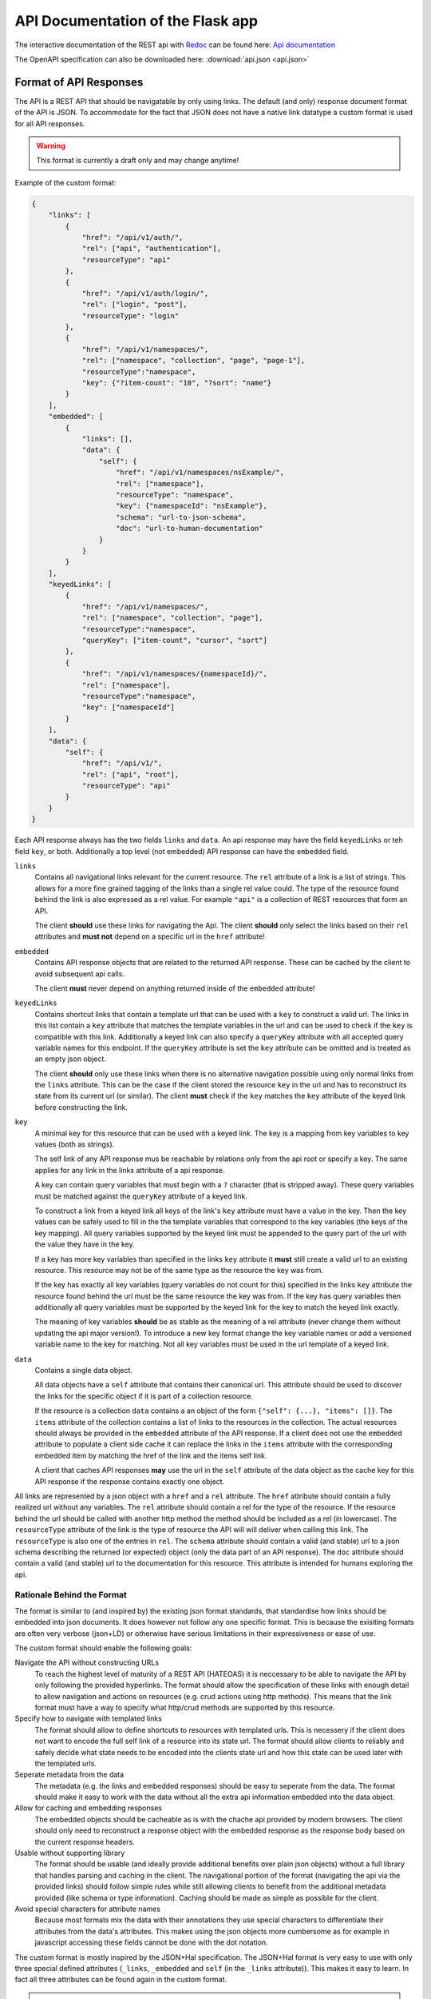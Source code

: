 API Documentation of the Flask app
==================================

The interactive documentation of the REST api with `Redoc <https://github.com/Redocly/redoc>`_ can be found here: `Api documentation <api.html>`_

The OpenAPI specification can also be downloaded here: :download:`api.json <api.json>` 



Format of API Responses
-----------------------

The API is a REST API that should be navigatable by only using links.
The default (and only) response document format of the API is JSON.
To accommodate for the fact that JSON does not have a native link datatype a custom format is used for all API responses.

.. warning:: This format is currently a draft only and may change anytime!


Example of the custom format:

.. code-block:: json

    {
        "links": [
            {
                "href": "/api/v1/auth/",
                "rel": ["api", "authentication"],
                "resourceType": "api"
            },
            {
                "href": "/api/v1/auth/login/",
                "rel": ["login", "post"],
                "resourceType": "login"
            },
            {
                "href": "/api/v1/namespaces/",
                "rel": ["namespace", "collection", "page", "page-1"],
                "resourceType":"namespace",
                "key": {"?item-count": "10", "?sort": "name"}
            }
        ],
        "embedded": [
            {
                "links": [],
                "data": {
                    "self": {
                        "href": "/api/v1/namespaces/nsExample/", 
                        "rel": ["namespace"],
                        "resourceType": "namespace",
                        "key": {"namespaceId": "nsExample"},
                        "schema": "url-to-json-schema",
                        "doc": "url-to-human-documentation"
                    }
                }
            }
        ],
        "keyedLinks": [
            {
                "href": "/api/v1/namespaces/",
                "rel": ["namespace", "collection", "page"],
                "resourceType":"namespace", 
                "queryKey": ["item-count", "cursor", "sort"]
            },
            {
                "href": "/api/v1/namespaces/{namespaceId}/",
                "rel": ["namespace"],
                "resourceType":"namespace",
                "key": ["namespaceId"]
            }
        ],
        "data": {
            "self": {
                "href": "/api/v1/", 
                "rel": ["api", "root"], 
                "resourceType": "api"
            }
        }
    }

Each API response always has the two fields ``links`` and ``data``.
An api response may have the field ``keyedLinks`` or teh field ``key``, or both.
Additionally a top level (not embedded) API response can have the ``embedded`` field.


``links``
    Contains all navigational links relevant for the current resource.
    The ``rel`` attribute of a link is a list of strings.
    This allows for a more fine grained tagging of the links than a single rel value could.
    The type of the resource found behind the link is also expressed as a rel value.
    For example ``"api"`` is a collection of REST resources that form an API.

    The client **should** use these links for navigating the Api.
    The client **should** only select the links based on their ``rel`` attributes and **must not** depend on a specific url in the ``href`` attribute!
``embedded``
    Contains API response objects that are related to the returned API response.
    These can be cached by the client to avoid subsequent api calls.

    The client **must** never depend on anything returned inside of the ``embedded`` attribute!
``keyedLinks``
    Contains shortcut links that contain a template url that can be used with a ``key`` to construct a valid url.
    The links in this list contain a ``key`` attribute that matches the template variables in the url and can be used to check if the ``key`` is compatible with this link.
    Additionally a keyed link can also specify a ``queryKey`` attribute with all accepted query variable names for this endpoint.
    If the ``queryKey`` attribute is set the ``key`` attribute can be omitted and is treated as an empty json object.

    The client **should** only use these links when there is no alternative navigation possible using only normal links from the ``links`` attribute.
    This can be the case if the client stored the resource ``key`` in the url and has to reconstruct its state from its current url (or similar).
    The client **must** check if the ``key`` matches the ``key`` attribute of the keyed link before constructing the link.
``key``
    A minimal key for this resource that can be used with a keyed link.
    The key is a mapping from key variables to key values (both as strings).

    The self link of any API response mus be reachable by relations only from the api root or specify a key.
    The same applies for any link in the links attribute of a api response.

    A key can contain query variables that must begin with a ``?`` character (that is stripped away).
    These query variables must be matched against the ``queryKey`` attribute of a keyed link.
    
    To construct a link from a keyed link all keys of the link's ``key`` attribute must have a value in the key.
    Then the key values can be safely used to fill in the the template variables that correspond to the key variables (the keys of the key mapping).
    All query variables supported by the keyed link must be appended to the query part of the url with the value they have in the key.

    If a key has more key variables than specified in the links ``key`` attribute it **must** still create a valid url to an existing resource.
    This resource may not be of the same type as the resource the key was from.

    If the key has exactly all key variables (query variables do not count for this) specified in the links ``key`` attribute the resource found behind the url must be the same resource the key was from.
    If the key has query variables then additionally all query variables must be supported by the keyed link for the key to match the keyed link exactly.

    The meaning of key variables **should** be as stable as the meaning of a rel attribute (never change them without updating the api major version!).
    To introduce a new key format change the key variable names or add a versioned variable name to the key for matching.
    Not all key variables must be used in the url template of a keyed link.
``data``
    Contains a single data object.

    All data objects have a ``self`` attribute that contains their canonical url.
    This attribute should be used to discover the links for the specific object if it is part of a collection resource.

    If the resource is a collection ``data`` contains a an object of the form ``{"self": {...}, "items": []}``.
    The ``items`` attribute of the collection contains a list of links to the resources in the collection.
    The actual resources should always be provided in the ``embedded`` attribute of the API response.
    If a client does not use the ``embedded`` attribute to populate a client side cache it can replace the links in the ``items`` attribute with the corresponding embedded item by matching the href of the link and the items self link.

    A client that caches API responses **may** use the url in the ``self`` attribute of the data object as the cache key for this API response if the response contains exactly one object.

All links are represented by a json object with a ``href`` and a ``rel`` attribute.
The ``href`` attribute should contain a fully realized url without any variables.
The ``rel`` attribute should contain a rel for the type of the resource.
If the resource behind the url should be called with another http method the method should be included as a rel (in lowercase).
The ``resourceType`` attribute of the link is the type of resource the API will will deliver when calling this link.
The ``resourceType`` is also one of the entries in ``rel``.
The ``schema`` attribute should contain a valid (and stable) url to a json schema describing the returned (or expected) object (only the data part of an API response).
The ``doc`` attribute should contain a valid (and stable) url to the documentation for this resource.
This attribute is intended for humans exploring the api.


Rationale Behind the Format
^^^^^^^^^^^^^^^^^^^^^^^^^^^

The format is similar to (and inspired by) the existing json format standards, that standardise how links should be embedded into json documents.
It does however not follow any one specific format.
This is because the exisiting formats are often very verbose (json+LD) or otherwise have serious limitations in their expressiveness or ease of use.

The custom format should enable the following goals:

Navigate the API without constructing URLs
    To reach the highest level of maturity of a REST API (HATEOAS) it is neccessary to be able to navigate the API by only following the provided hyperlinks.
    The format should allow the specification of these links with enough detail to allow navigation and actions on resources (e.g. crud actions using http methods).
    This means that the link format must have a way to specify what http/crud methods are supported by this resource.
Specify how to navigate with templated links
    The format should allow to define shortcuts to resources with templated urls.
    This is necessery if the client does not want to encode the full self link of a resource into its state url.
    The format should allow clients to reliably and safely decide what state needs to be encoded into the clients state url and how this state can be used later with the templated urls.
Seperate metadata from the data
    The metadata (e.g. the links and embedded responses) should be easy to seperate from the data.
    The format should make it easy to work with the data without all the extra api information embedded into the data object.
Allow for caching and embedding responses
    The embedded objects should be cacheable as is with the chache api provided by modern browsers.
    The client should only need to reconstruct a response object with the embedded response as the response body based on the current response headers.
Usable without supporting library
    The format should be usable (and ideally provide additional benefits over plain json objects) without a full library that handles parsing and caching in the client.
    The navigational portion of the format (navigating the api via the provided links) should follow simple rules while still allowing clients to benefit from the additional metadata provided (like schema or type information).
    Caching should be made as simple as possible for the client.
Avoid special characters for attribute names
    Because most formats mix the data with their annotations they use special characters to differentiate their attributes from the data's attributes.
    This makes using the json objects more cumbersome as for example in javascript accessing these fields cannot be done with the dot notation.


The custom format is mostly inspired by the JSON+Hal specification.
The JSON+Hal format is very easy to use with only three special defined attributes (``_links``, ``_embedded`` and ``self`` (in the ``_links`` attribute)).
This makes it easy to learn.
In fact all three attributes can be found again in the custom format.

.. note:: Inspirations for the custom format:

    JSON+Hal
        Link: https://tools.ietf.org/html/draft-kelly-json-hal-06

        Inspired the naming of the ``links``, ``embedded`` and ``self`` attributes (but without the undescores).
    Ion
        Link: https://ionspec.org

        Inspired the rel attribute of links to be a list instead of a single string.
        Also inspired me to encode http methods into links.

        The ``data`` attribute is inspired by the ``value`` attribute of value objects.
    Collection+JSON
        Link: http://amundsen.com/media-types/collection/

        Inspired a single list of links rather than using the map style of JSON+Hal or from Ion.
    SIREN
        Link:

        Inspired a single list of links rather than using the map style of JSON+Hal or from Ion.
        Inspired encapsulating the object in a ``data`` attribute (SIREN uses ``properties``).

    Relevant articles and other links:
     *  https://sookocheff.com/post/api/on-choosing-a-hypermedia-format/
     *  https://brandur.org/elegant-apis#hyper-schema


The actual data object is encapsuled in the ``data`` attribute.
This was done specifically, to make it trivially easy to seperate the data from the metadata of the response like links and other embedded objects.
The only restriction this format poses on the data object is that it has a ``self`` attribute
JSON+Hal actually embeds everything into the actual data object with the special attributes.
This means that to work with a clean data object one must first remove the links and embedded objects (without removing the special self link).

The ``embedded`` field contains full API responses (only the json response body).
These can easily be used to fill a cache to prevent execcive requests to the backend.
Only single resources **should** be embedded.
A embedded API response **must** have an empty array for its ``embedded`` field!

The links are contained in a single uniform array.
This allows for easier parsing of all links.
For example JSON+Hal could have a list of links or a single link for each key.
The ``_links`` attribute of a JSON+Hal object is a map where the keys are the rel for the link(s) behind the keys.
This makes finding a link by a single rel easier, but also makes it impossible to specify multiple values for rel.
For example in a paginated resource the "next" link can not have the type of its resources in the rel as "next" is already set.
The same goes for the special rel "self".

The custom format adresses this shortcoming by having multiple rels inside the link object itself.
The type of the REST resource can also be specified with the special ``resourceType`` attribute of the link.
By having multiple rels we can also encode crud actions and http methods for the links.

Consider the following example:

.. code-block:: json

    [
        {"href": "/api/objects/", "rel": ["collection", "myobject"], "resourceType": "myobject", "schema": "link-to-GET-myobject-schema"},
        {"href": "/api/objects/", "rel": ["create", "post", "myobject"], "resourceType": "myobject", "schema": "link-to-POST-myobject-schema"}
    ]

Here we can see that by having multiple rel values we can encode, that the same url can be used to get the collection of all myobjects and to create a new myobject with the POST method.
By specifying a list of special rel values the client can utilise this information and know even before calling the link what type of resource is returned and if it is a collection of these resources.

By providing a ``schema`` url in the link object we can provide the client with a machine readable description of the object returned when visiting that link.
The client can use this schema to dynamically generate a view (or input form) for this object type.
For links that specify the http method to be used (and where the method is not GET) the schema refers to the required input expected from the client.


Link relations
^^^^^^^^^^^^^^

The rel attribute of a link can hold many relations.
The relations should use ``kebap-case`` and must not contain special characters that are not url safe.

Common defined rel types can be found here https://www.iana.org/assignments/link-relations/link-relations.xhtml and here https://html.spec.whatwg.org/multipage/links.html.

Additionally this format specifies these rel types:

api
    A collection of API endpoints that are provided via the ``links`` attribute of the API response.

    The client may follow and cache all api rels to speed up discovery of subsequent links.
    The client must refresh the cache on page reload or after 24 hours.
get, put, post, delete
    These rels map to the corresponding http method.
    If none of them is specified then ``get`` is implied.
create, retreive, update, delete, crud-delete
    These rels map to the common crud operations.
    They do not imply the use of a specific http method.
    If only the crud operation delete but not the http method delete is meant one can use ``crud-delete`` instead.
page, page-<nr>
    Should always be used together with the rel ``collection``.
    Indicates that the collection is paginated.
    Additionally to the ``page`` rel a ``page-1`` rel can be set to indicate the number of the page.
partial
    Indicates that a resource (that is not a collection!) is only a partial of the full resource.
    A partial resource should be cached seperately from the full resource.
    Partial resources can be useful to include into collections as often not the whole resource is needed to be displayed in a collection.
    A partial resource may be used as initial value to display if it is already cached (but the full resource should be fetched from the api).
    If a partial resource has an etag it must be the same etag as for the full resource.
    If the full resource is cached and the etag does not match teh partial resource the full resource should be evicted from the cache.
<resourceType>
    All resource types are also valid rels.
    They should not have a conflict with any existing rel defined above or defined in a common spec like the ones linked above.


Rationale behind ``keyedLinks`` and ``key``
^^^^^^^^^^^^^^^^^^^^^^^^^^^^^^^^^^^^^^^^^^^

Keyed links together with the resource keys provide another means to navigate the api.
Other formats also allow templated urls but have no specified and reliable method to fill out the templates automatically.
The client can only try to fill the template by providing values from the attributes of the object the templated link was from.
This use case can however be fully realised by the server always providing fully realized (non templated) urls.

A web client that provides a ui for a end user however has a problem that cannot be addressed by only having templated urls.
If a web ui client shows a page for a resource that is part of a collection resource most users expect the url of the web client to be a path to that resource.
For this the client needs to encode how to find the resource in the api into the url.
The client cannot use the api url as it cannot depend on the url having a specific format and a web client typically has requirements for the format of its own url that do not match the api url format.
The client cannot only use rels to build its url as the resource is part of a collection.
While the collection may be discoverable by only following rels the single resource in the collection is not.
So the client would need to store the entire canonical url of the resource in its own url.
But this would lead to very large and unreadable urls for the client which is not desireable.

To solve this a web ui client typically only encodes the resource id into its url (example: ``/orders/23ca6/``).
As most formats have no way to discover what is part of a resources id this is typically hardcoded into the client.
This is a deviation from the otherwise loose coupling that a REST API that allows HATEOAS should provide.

To allow the client to build its own urls while still beeing able to use templated urls from the api without hardcoding the identifying attribute names of resources the API response format must provide additional information to the client.
The custom format does this in form of the ``key`` attribute of the API response together with the matching ``key`` in the ``keyedLinks``.

The client can then build its urls from the provided key: ``/apiObject/?orderId=23ca6``.
With a more complex key the url could look something like this ``/apiObject/?documentId=23ca6&revision=14&chapter=2``.


Algorithm for building and parsing concise client urls to and from keys
"""""""""""""""""""""""""""""""""""""""""""""""""""""""""""""""""""""""

The client could also use a more sphisticated url building algorithm without relying on query strings.
For this the client needs to store rels and the values of the key variables in the url.
To tell values apart from the rels the client could mark them with a special character like ``:``.
This could lead to a url like the following ``/apiObject/document/:23ca6/revision/:14/chaper/:2``.

He can decode this url back into a key given the following API Response.

.. code-block:: json

    {
        "links": [],
        "keyedLinks": [
            {"rel": ["document"], "resourceType": "document", "key": ["documentId"], "href": "/api/v1/documents/{documentId}/"},
            {"rel": ["revision", "document"], "resourceType": "revision", "key": ["documentId", "documentRevisionId"], "href": "/api/v1/documents/{documentId}/revisions/{documentRevisionId}/"},
            {"rel": ["chapter", "document"], "resourceType": "chapter", "key": ["documentId", "documentRevisionId", "chapterNr"], "href": "/api/v1/documents/{documentId}/revisions/{documentRevisionId}/chapters/{chapterNr}/"},
            {"rel": ["revision", "video"], "resourceType": "revision", "key": ["videoId", "videoRevisionId"], "href": "..."}
        ],
        "data": {}
    }

The client has to iteratively resolve the key.
For this he parses its url into a list of rel, key values pairs: 

.. code-block:: json

    [
        {"rel": "document", "keyValues": ["23ca6"]},
        {"rel": "revision", "keyValues": ["14"]},
        {"rel": "chaper", "keyValues": ["2"]},
    ]

Now the client matches this list iteratively to the keyed links by their ``resourceType`` attribute.
For the first rel ``document`` this leads to the key ``["documentId"]``.
The number of keyValues for the rel must match the key length.
If multiple values are to be matched some consistent sorting should be applied to the key to not rely on the order in the key as given from the api.

The client now has reconstructed a partial key:

.. code-block:: json

    {
        "documentId": "23ca6",
    }

To resolve the next rels the client must use this partial key.
The next rel ``revision`` matches two keyed links but only one of the keys matches the partial key.
The client must check that the number of unassigned key variables matches the number of values of this next rel.
For this the client considers all key variables as assigned if they are part of the partial key.
It can the update the partial key.

.. code-block:: json

    {
        "documentId": "23ca6",
        "documentRevisionId": "14",
    }

Eventually the client will have reconstructed the full key only from rels and key values.
This realies on the API to provide unambigous key variable names and unambiguos resourceTypes (at least on the first level).

Note that the client would resolve the url ``/apiObject/chapter/:23ca6/:14/:2`` to the same key if he uses the key order from the API response.
The url ``/apiObject/revision/:23ca6/:14`` would potentially resolve to two different keys.
This can only be solved by the API using unambiguos resourceTypes everywhere (in this case a ``document-revision`` and a ``video-revision``).


In a similar way the client can construct such an url from a key with the same keyed links.
Consider the following API response.

.. code-block:: json

    {
        "links": [],
        "data": {
            "self": {
                "href": "...",
                "key": {
                    "documentId": "23ca6",
                    "documentRevisionId": "14"
                }
            }
        }
    }

The client first needs to find all keyed links matching the key.

.. code-block:: json

    [
        {"rel": ["document"], "resourceType": "document", "key": ["documentId"], "href": "/api/v1/documents/{documentId}/"},
        {"rel": ["revision", "document"], "resourceType": "revision", "key": ["documentId", "documentRevisionId"], "href": "/api/v1/documents/{documentId}/revisions/{documentRevisionId}/"},
    ]

Then the client orders them by the size of their key starting with the smallest key.
The first url entry is the ``resourceType`` of the keyed link with the smallest key followed by the values for that key (``/apiObject/document/:23ca6/``).
Then the rel for the next biggest key is added to the end with the missing key values that were not already used in the url (``/apiObject/document/:23ca6/revision/:14/``).
This is done until no more keyed link is left.

Note that the keyed links my not be provided in the API response that contained the key.
The client is expected to crawl all ``api`` rels to find all potential keyed links to consider for building urls.
It is also recommended for clients to store the query variables in the key in the query part of the client url.
